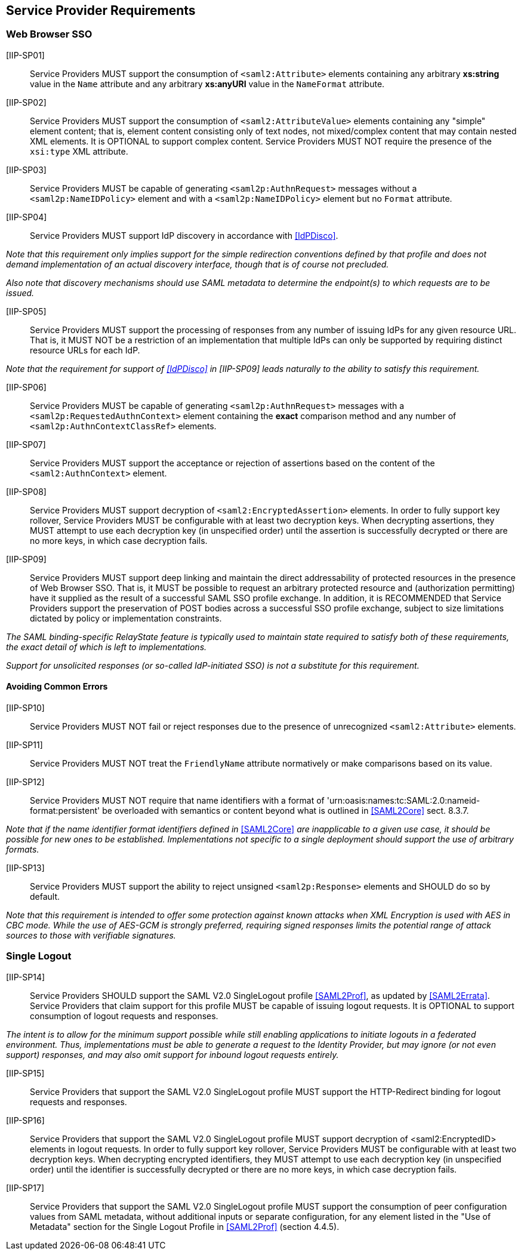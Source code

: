 == Service Provider Requirements

=== Web Browser SSO

[IIP-SP01]:: Service Providers MUST support the consumption of `<saml2:Attribute>` elements containing any arbitrary **xs:string** value in the `Name` attribute and any arbitrary **xs:anyURI** value in the `NameFormat` attribute.

[IIP-SP02]:: Service Providers MUST support the consumption of `<saml2:AttributeValue>` elements containing any "simple" element content; that is, element content consisting only of text nodes, not mixed/complex content that may contain nested XML elements. It is OPTIONAL to support complex content. Service Providers MUST NOT require the presence of the `xsi:type` XML attribute.

[IIP-SP03]:: Service Providers MUST be capable of generating `<saml2p:AuthnRequest>` messages without a `<saml2p:NameIDPolicy>` element and with a `<saml2p:NameIDPolicy>` element but no `Format` attribute.

[IIP-SP04]:: Service Providers MUST support IdP discovery in accordance with <<IdPDisco>>. 

_Note that this requirement only implies support for the simple redirection conventions defined by that profile and does not demand implementation of an actual discovery interface, though that is of course not precluded._

_Also note that discovery mechanisms should use SAML metadata to determine the endpoint(s) to which requests are to be issued._

[IIP-SP05]:: Service Providers MUST support the processing of responses from any number of issuing IdPs for any given resource URL. That is, it MUST NOT be a restriction of an implementation that multiple IdPs can only be supported by requiring distinct resource URLs for each IdP.

_Note that the requirement for support of <<IdPDisco>> in [IIP-SP09] leads naturally to the ability to satisfy this requirement._

[IIP-SP06]:: Service Providers MUST be capable of generating `<saml2p:AuthnRequest>` messages with a `<saml2p:RequestedAuthnContext>` element containing the *exact* comparison method and any number of `<saml2p:AuthnContextClassRef>` elements.

[IIP-SP07]:: Service Providers MUST support the acceptance or rejection of assertions based on the content of the `<saml2:AuthnContext>` element.

[IIP-SP08]:: Service Providers MUST support decryption of `<saml2:EncryptedAssertion>` elements. In order to fully support key rollover, Service Providers MUST be configurable with at least two decryption keys. When decrypting assertions, they MUST attempt to use each decryption key (in unspecified order) until the assertion is successfully decrypted or there are no more keys, in which case decryption fails.

[IIP-SP09]:: Service Providers MUST support deep linking and maintain the direct addressability of protected resources in the presence of Web Browser SSO. That is, it MUST be possible to request an arbitrary protected resource and (authorization permitting) have it supplied as the result of a successful SAML SSO profile exchange. In addition, it is RECOMMENDED that Service Providers support the preservation of POST bodies across a successful SSO profile exchange, subject to size limitations dictated by policy or implementation constraints.

_The SAML binding-specific RelayState feature is typically used to maintain state required to satisfy both of these requirements, the exact detail of which is left to implementations._

_Support for unsolicited responses (or so-called IdP-initiated SSO) is not a substitute for this requirement._

==== Avoiding Common Errors

[IIP-SP10]:: Service Providers MUST NOT fail or reject responses due to the presence of unrecognized `<saml2:Attribute>` elements.

[IIP-SP11]:: Service Providers MUST NOT treat the `FriendlyName` attribute normatively or make comparisons based on its value.

[IIP-SP12]:: Service Providers MUST NOT require that name identifiers with a format of 'urn:oasis:names:tc:SAML:2.0:nameid-format:persistent' be overloaded with semantics or content beyond what is outlined in <<SAML2Core>> sect. 8.3.7.

_Note that if the name identifier format identifiers defined in_ <<SAML2Core>> _are inapplicable to a given use case, it should be possible for new ones to be established. Implementations not specific to a single deployment should support the use of arbitrary formats._

[IIP-SP13]:: Service Providers MUST support the ability to reject unsigned `<saml2p:Response>` elements and SHOULD do so by default.

_Note that this requirement is intended to offer some protection against known attacks when XML Encryption is used with AES in CBC mode. While the use of AES-GCM is strongly preferred, requiring signed responses limits the potential range of attack sources to those with verifiable signatures._

=== Single Logout

[IIP-SP14]:: Service Providers SHOULD support the SAML V2.0 SingleLogout profile <<SAML2Prof>>, as updated by <<SAML2Errata>>. Service Providers that claim support for this profile MUST be capable of issuing logout requests. It is OPTIONAL to support consumption of logout requests and responses.

_The intent is to allow for the minimum support possible while still enabling applications to initiate logouts in a federated environment. Thus, implementations must be able to generate a request to the Identity Provider, but may ignore (or not even support) responses, and may also omit support for inbound logout requests entirely._

[IIP-SP15]:: Service Providers that support the SAML V2.0 SingleLogout profile MUST support the HTTP-Redirect binding for logout requests and responses.

[IIP-SP16]:: Service Providers that support the SAML V2.0 SingleLogout profile MUST support decryption of <saml2:EncryptedID> elements in logout requests. In order to fully support key rollover, Service Providers MUST be configurable with at least two decryption keys. When decrypting encrypted identifiers, they MUST attempt to use each decryption key (in unspecified order) until the identifier is successfully decrypted or there are no more keys, in which case decryption fails.

[IIP-SP17]:: Service Providers that support the SAML V2.0 SingleLogout profile MUST support the consumption of peer configuration values from SAML metadata, without additional inputs or separate configuration, for any element listed in the "Use of Metadata" section for the Single Logout Profile in <<SAML2Prof>> (section 4.4.5).

